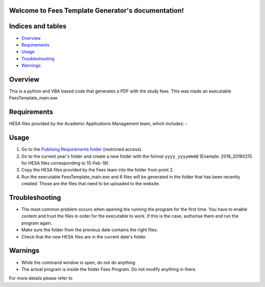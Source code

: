.. Fees Template Generator documentation master file, created by
   sphinx-quickstart on Fri Feb 23 10:31:50 2018.
   You can adapt this file completely to your liking, but it should at least
   contain the root `toctree` directive.

Welcome to Fees Template Generator's documentation!
===================================================

Indices and tables
==================

* `Overview`_
* `Requirements`_
* `Usage`_
* `Troubleshooting`_
* `Warnings`_

Overview
========

This is a python and VBA based code that generates a PDF with the study fees.
This was made an executable FeesTemplate_main.exe

Requirements
========

HESA files provided by the Academic Applications Management team, which includes:
- 

Usage
=====

1. Go to the `Publising Requirements folder <A:\Planning and Performance\Student Compliance and Reporting\Publishing Requirements>`_ (restricted access).
2. Go to the current year's folder and create a new folder with the format ``yyyy_yyyymmdd`` (Example: 2018_20180215 for HESA files corresponding to 15-Feb-18).
3. Copy the HESA files provided by the Fees team into the folder from point 2.
4. Run the executable FeesTemplate_main.exe and 6 files will be generated in the folder that has been recenlty created. Those are the files that need to be uploaded to the website. 

Troubleshooting
=====

* The most common problem occurs when opening the running the program for the first time. You have to enable content and trust the files in order for the executable to work. If this is the case, authorise them and run the program again.
* Make sure the folder from the previous date contains the right files.
* Check that the new HESA files are in the current date's folder.

Warnings
=======

* While the command window is open, do not do anything
* The actual program is inside the folder Fees Program. Do not modify anything in there.


For more details please refer to 